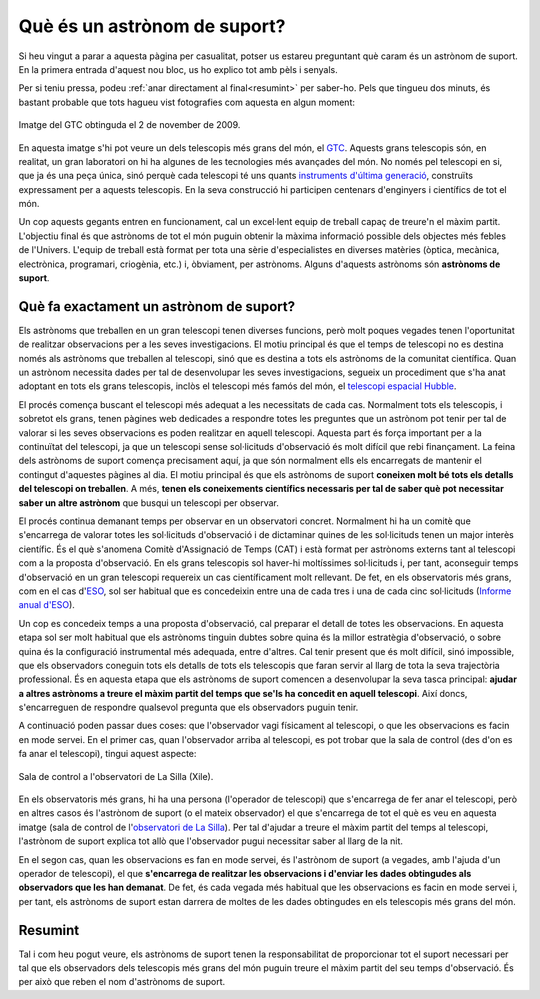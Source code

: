 .. post:: 31 juliol de 2014
   :tags: astronomia, astrònom, telescopi, enginyeria

.. _que_es_un_astronom_de_suport:

Què és un astrònom de suport?
=============================

Si heu vingut a parar a aquesta pàgina per casualitat, potser us estareu
preguntant què caram és un astrònom de suport. En la primera entrada d'aquest
nou bloc, us ho explico tot amb pèls i senyals.

Per si teniu pressa, podeu :ref:`anar directament al final<resumint>` per
saber-ho. Pels que tingueu dos minuts, és bastant probable que tots hagueu vist
fotografies com aquesta en algun moment:

.. figure:: ../_static/20091102_1.jpg
   :align: center

   Imatge del GTC obtinguda el 2 de november de 2009.

.. :align:left

En aquesta imatge s'hi pot veure un dels telescopis més grans del món, el `GTC
<http://www.gtc.iac.es/GTChome.php>`_. Aquests grans telescopis són, en
realitat, un gran laboratori on hi ha algunes de les tecnologies més avançades
del món. No només pel telescopi en si, que ja és una peça única, sinó perquè
cada telescopi té uns quants `instruments d'última generació
<http://www.gtc.iac.es/instruments/instrumentation.php>`_, construïts
expressament per a aquests telescopis. En la seva construcció hi participen
centenars d'enginyers i científics de tot el món.

.. update:: 16 maig de 2021

   S'ha actualitzat l'enllaç a la pàgina d'instrumentació del GTC.

Un cop aquests gegants entren en funcionament, cal un excel·lent equip de
treball capaç de treure'n el màxim partit. L'objectiu final és que astrònoms de
tot el món puguin obtenir la màxima informació possible dels objectes més
febles de l'Univers. L'equip de treball està format per tota una sèrie
d'especialistes en diverses matèries (òptica, mecànica, electrònica,
programari, criogènia, etc.) i, òbviament, per astrònoms.  Alguns d'aquests
astrònoms són **astrònoms de suport**.


Què fa exactament un astrònom de suport?
----------------------------------------

Els astrònoms que treballen en un gran telescopi tenen diverses funcions, però
molt poques vegades tenen l'oportunitat de realitzar observacions per a les
seves investigacions. El motiu principal és que el temps de telescopi no es
destina només als astrònoms que treballen al telescopi, sinó que es destina a
tots els astrònoms de la comunitat científica. Quan un astrònom necessita dades
per tal de desenvolupar les seves investigacions, segueix un procediment que
s'ha anat adoptant en tots els grans telescopis, inclòs el telescopi més famós
del món, el `telescopi espacial Hubble <https://www.stsci.edu/hst/proposing>`_.

.. update:: 16 maig de 2021

   S'ha actualitzat l'enllaç a la pàgina d'enviament de propostes del telescopi
   espacial Hubble.

El procés comença buscant el telescopi més adequat a les necessitats de cada
cas. Normalment tots els telescopis, i sobretot els grans, tenen pàgines web
dedicades a respondre totes les preguntes que un astrònom pot tenir per tal de
valorar si les seves observacions es poden realitzar en aquell telescopi.
Aquesta part és força important per a la continuïtat del telescopi, ja que un
telescopi sense sol·licituds d'observació és molt difícil que rebi finançament.
La feina dels astrònoms de suport comença precisament aquí, ja que són
normalment ells els encarregats de mantenir el contingut d'aquestes pàgines al
dia. El motiu principal és que els astrònoms de suport **coneixen molt bé tots
els detalls del telescopi on treballen**. A més, **tenen els coneixements
científics necessaris per tal de saber què pot necessitar saber un altre
astrònom** que busqui un telescopi per observar.

El procés continua demanant temps per observar en un observatori concret.
Normalment hi ha un comitè que s'encarrega de valorar totes les sol·licituds
d'observació i de dictaminar quines de les sol·licituds tenen un major interès
científic. És el què s'anomena Comitè d'Assignació de Temps (CAT) i està format
per astrònoms externs tant al telescopi com a la proposta d'observació. En els
grans telescopis sol haver-hi moltíssimes sol·licituds i, per tant, aconseguir
temps d'observació en un gran telescopi requereix un cas científicament molt
rellevant. De fet, en els observatoris més grans, com en el cas d\'`ESO
<https://www.eso.org/public/>`_, sol ser habitual que es concedeixin entre una
de cada tres i una de cada cinc sol·licituds (`Informe anual d'ESO
<https://www.eso.org/public/products/annualreports/ar_2013/>`_).

Un cop es concedeix temps a una proposta d'observació, cal preparar el detall
de totes les observacions. En aquesta etapa sol ser molt habitual que els
astrònoms tinguin dubtes sobre quina és la millor estratègia d'observació, o
sobre quina és la configuració instrumental més adequada, entre d'altres. Cal
tenir present que és molt difícil, sinó impossible, que els observadors
coneguin tots els detalls de tots els telescopis que faran servir al llarg de
tota la seva trajectòria professional. És en aquesta etapa que els astrònoms de
suport comencen a desenvolupar la seva tasca principal: **ajudar a altres
astrònoms a treure el màxim partit del temps que se'ls ha concedit en aquell
telescopi**. Així doncs, s'encarreguen de respondre qualsevol pregunta que els
observadors puguin tenir.

A continuació poden passar dues coses: que l'observador vagi físicament al
telescopi, o que les observacions es facin en mode servei. En el primer cas,
quan l'observador arriba al telescopi, es pot trobar que la sala de control
(des d'on es fa anar el telescopi), tingui aquest aspecte:

.. figure:: ../_static/20090516_2.jpg
   :align: center

   Sala de control a l'observatori de La Silla (Xile).

.. :align:left

En els observatoris més grans, hi ha una persona (l'operador de telescopi) que
s'encarrega de fer anar el telescopi, però en altres casos és l'astrònom de
suport (o el mateix observador) el que s'encarrega de tot el què es veu en
aquesta imatge (sala de control de l\'`observatori de La Silla
<https://www.eso.org/public/teles-instr/lasilla/>`_). Per tal d'ajudar a treure
el màxim partit del temps al telescopi, l'astrònom de suport explica tot allò
que l'observador pugui necessitar saber al llarg de la nit.

.. update:: 16 maig de 2021

   El AAO (actualment `AAT
   <https://aat.anu.edu.au/science/support-astronomers>`_) ja no proporciona
   astrònoms de suport per a la majoria de programes amb temps concedit al AAT.
   La frase i l'enllaç fent referència al AAO s'ha eliminat.

En el segon cas, quan les observacions es fan en mode servei, és l'astrònom de
suport (a vegades, amb l'ajuda d'un operador de telescopi), el que
**s'encarrega de realitzar les observacions i d'enviar les dades obtingudes als
observadors que les han demanat**. De fet, és cada vegada més habitual que les
observacions es facin en mode servei i, per tant, els astrònoms de suport estan
darrera de moltes de les dades obtingudes en els telescopis més grans del món.

.. _resumint:

Resumint
-----------

Tal i com heu pogut veure, els astrònoms de suport tenen la responsabilitat de
proporcionar tot el suport necessari per tal que els observadors dels
telescopis més grans del món puguin treure el màxim partit del seu temps
d'observació. És per això que reben el nom d'astrònoms de suport.

.. update:: 16 maig de 2021

   La secció explicant el motiu d'aquesta pàgina web s'ha eliminat, ja que no
   proporcionava informació i la majoria dels continguts es poden obtenir
   directament de la pàgina d'inici.

